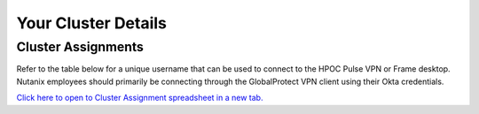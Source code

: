 .. _clusterinfo:

--------------------
Your Cluster Details
--------------------

.. .. _clusterassignments:

Cluster Assignments
+++++++++++++++++++

Refer to the table below for a unique username that can be used to connect to the HPOC Pulse VPN or Frame desktop. Nutanix employees should primarily be connecting through the GlobalProtect VPN client using their Okta credentials.

`Click here to open to Cluster Assignment spreadsheet in a new tab. <https://nutanixinc-my.sharepoint.com/:x:/g/personal/matthew_bator_nutanix_com/EbrOVtvChxRPq1qwbtdwYS4B3OY4Ot4iLSnKbbcfB-WWdQ>`_
